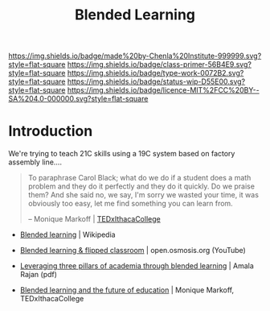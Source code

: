 #   -*- mode: org; fill-column: 60 -*-

#+TITLE: Blended Learning 
#+STARTUP: showall
#+TOC: headlines 4
#+PROPERTY: filename
:PROPERTIES:
:CUSTOM_ID: 
:Name:      /home/deerpig/proj/chenla/studyhall/sh-blended-learning.org
:Created:   2017-11-07T15:01@Prek Leap (11.642600N-104.919210W)
:ID:        8f723181-692f-45f7-aeb2-e7595ae2c70b
:VER:       563313739.366694089
:GEO:       48P-491193-1287029-15
:BXID:      proj:BEW4-5243
:Class:     primer
:Type:      work
:Status:    wip
:Licence:   MIT/CC BY-SA 4.0
:END:

[[https://img.shields.io/badge/made%20by-Chenla%20Institute-999999.svg?style=flat-square]] 
[[https://img.shields.io/badge/class-primer-56B4E9.svg?style=flat-square]]
[[https://img.shields.io/badge/type-work-0072B2.svg?style=flat-square]]
[[https://img.shields.io/badge/status-wip-D55E00.svg?style=flat-square]]
[[https://img.shields.io/badge/licence-MIT%2FCC%20BY--SA%204.0-000000.svg?style=flat-square]]


* Introduction

We're trying to teach 21C skills using a 19C system based on factory
assembly line....


#+begin_quote
To paraphrase Carol Black; what do we do if a student does a math
problem and they do it perfectly and they do it quickly. Do we praise
them? And she said no, we say, I'm sorry we wasted your time, it was
obviously too easy, let me find something you can learn from.

-- Monique Markoff | [[https://www.youtube.com/watch?v=Mb2d8E1dZjY][TEDxIthacaCollege]]
#+end_quote


 - [[https://en.wikipedia.org/wiki/Blended_learning][Blended learning]] | Wikipedia
 - [[https://www.youtube.com/watch?v=paQCE58334M][Blended learning & flipped classroom]] | open.osmosis.org (YouTube)

 - [[bib:rajan:2013leveraging][Leveraging three pillars of academia through blended learning]] | Amala Rajan (pdf)

 - [[https://www.youtube.com/watch?v=Mb2d8E1dZjY][Blended learning and the future of education]] | Monique Markoff, TEDxIthacaCollege



